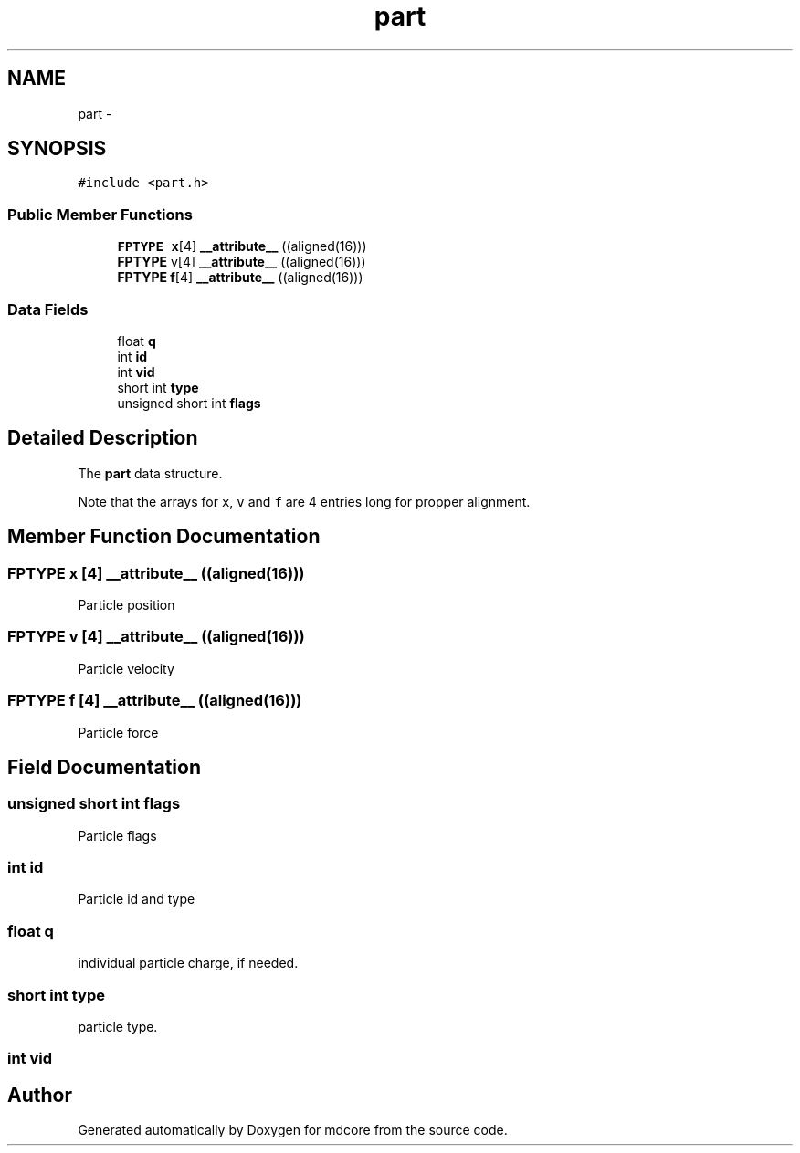 .TH "part" 3 "Mon Jan 6 2014" "Version 0.1.5" "mdcore" \" -*- nroff -*-
.ad l
.nh
.SH NAME
part \- 
.SH SYNOPSIS
.br
.PP
.PP
\fC#include <part\&.h>\fP
.SS "Public Member Functions"

.in +1c
.ti -1c
.RI "\fBFPTYPE\fP \fBx\fP[4] \fB__attribute__\fP ((aligned(16)))"
.br
.ti -1c
.RI "\fBFPTYPE\fP v[4] \fB__attribute__\fP ((aligned(16)))"
.br
.ti -1c
.RI "\fBFPTYPE\fP \fBf\fP[4] \fB__attribute__\fP ((aligned(16)))"
.br
.in -1c
.SS "Data Fields"

.in +1c
.ti -1c
.RI "float \fBq\fP"
.br
.ti -1c
.RI "int \fBid\fP"
.br
.ti -1c
.RI "int \fBvid\fP"
.br
.ti -1c
.RI "short int \fBtype\fP"
.br
.ti -1c
.RI "unsigned short int \fBflags\fP"
.br
.in -1c
.SH "Detailed Description"
.PP 
The \fBpart\fP data structure\&.
.PP
Note that the arrays for \fCx\fP, \fCv\fP and \fCf\fP are 4 entries long for propper alignment\&. 
.SH "Member Function Documentation"
.PP 
.SS "\fBFPTYPE\fP \fBx\fP [4] __attribute__ ((aligned(16)))"
Particle position 
.SS "\fBFPTYPE\fP v [4] __attribute__ ((aligned(16)))"
Particle velocity 
.SS "\fBFPTYPE\fP \fBf\fP [4] __attribute__ ((aligned(16)))"
Particle force 
.SH "Field Documentation"
.PP 
.SS "unsigned short int flags"
Particle flags 
.SS "int id"
Particle id and type 
.SS "float q"
individual particle charge, if needed\&. 
.SS "short int type"
particle type\&. 
.SS "int vid"


.SH "Author"
.PP 
Generated automatically by Doxygen for mdcore from the source code\&.
